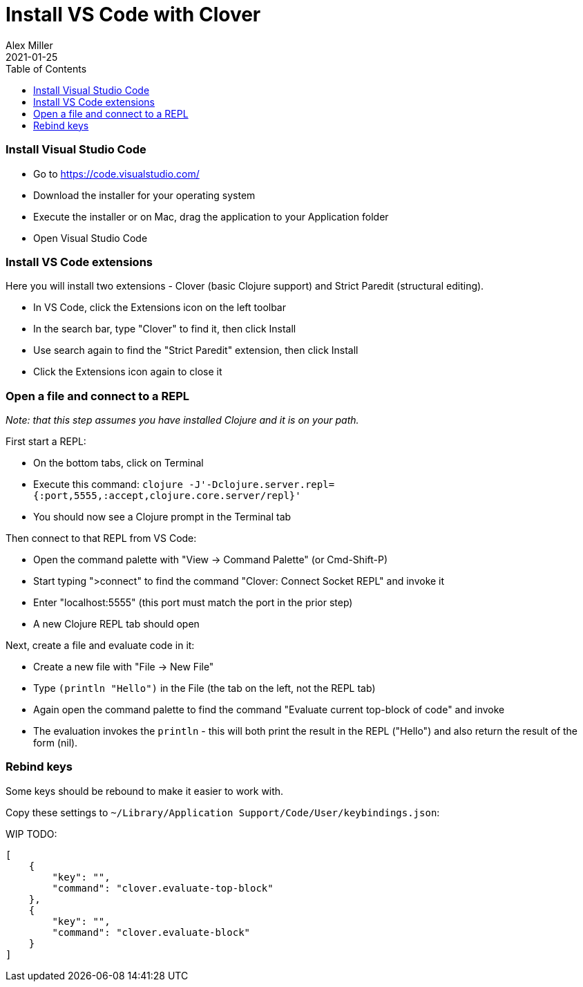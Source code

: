 = Install VS Code with Clover
Alex Miller
2021-01-25
:type: guides
:toc: macro
:icons: font

ifdef::env-github,env-browser[:outfilesuffix: .adoc]

toc::[]

=== Install Visual Studio Code

* Go to https://code.visualstudio.com/
* Download the installer for your operating system 
* Execute the installer or on Mac, drag the application to your Application folder
* Open Visual Studio Code

=== Install VS Code extensions

Here you will install two extensions - Clover (basic Clojure support) and Strict Paredit (structural editing).

* In VS Code, click the Extensions icon on the left toolbar
* In the search bar, type "Clover" to find it, then click Install
* Use search again to find the "Strict Paredit" extension, then click Install
* Click the Extensions icon again to close it

=== Open a file and connect to a REPL

__Note: that this step assumes you have installed Clojure and it is on your path.__

First start a REPL:

* On the bottom tabs, click on Terminal
* Execute this command: `clojure -J'-Dclojure.server.repl={:port,5555,:accept,clojure.core.server/repl}'`
* You should now see a Clojure prompt in the Terminal tab

Then connect to that REPL from VS Code:

* Open the command palette with "View -> Command Palette" (or Cmd-Shift-P)
* Start typing ">connect" to find the command "Clover: Connect Socket REPL" and invoke it
* Enter "localhost:5555" (this port must match the port in the prior step)
* A new Clojure REPL tab should open

Next, create a file and evaluate code in it:

* Create a new file with "File -> New File"
* Type `(println "Hello")` in the File (the tab on the left, not the REPL tab)
* Again open the command palette to find the command "Evaluate current top-block of code" and invoke
* The evaluation invokes the `println` - this will both print the result in the REPL ("Hello") and also return the result of the form (nil).

=== Rebind keys

Some keys should be rebound to make it easier to work with.

Copy these settings to `~/Library/Application Support/Code/User/keybindings.json`:

WIP TODO:

[source,json]
----
[
    {
        "key": "",
        "command": "clover.evaluate-top-block"
    },
    {
        "key": "",
        "command": "clover.evaluate-block"
    }
]
----
